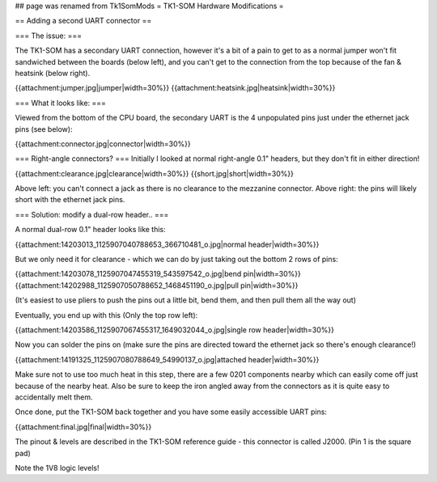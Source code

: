 ## page was renamed from Tk1SomMods
= TK1-SOM Hardware Modifications =

== Adding a second UART connector ==

=== The issue: ===
 
 
The TK1-SOM has a secondary UART connection, however it's a bit of a pain to get to as a normal jumper won't fit sandwiched between the boards (below left), and you can't get to the connection from the top because of the fan & heatsink (below right).

{{attachment:jumper.jpg|jumper|width=30%}} {{attachment:heatsink.jpg|heatsink|width=30%}}

=== What it looks like: ===

Viewed from the bottom of the CPU board, the secondary UART is the 4 unpopulated pins just under the ethernet jack pins (see below):

{{attachment:connector.jpg|connector|width=30%}}
 
=== Right-angle connectors? ===
Initially I looked at normal right-angle 0.1" headers, but they don't fit in either direction!

{{attachment:clearance.jpg|clearance|width=30%}} {{short.jpg|short|width=30%}}
                 
Above left: you can't connect a jack as there is no clearance to the mezzanine connector. Above right: the pins will likely short with the ethernet jack pins.
 
=== Solution: modify a dual-row header.. ===

A normal dual-row 0.1" header looks like this:

{{attachment:14203013_1125907040788653_366710481_o.jpg|normal header|width=30%}}

But we only need it for clearance - which we can do by just taking out the bottom 2 rows of pins:

{{attachment:14203078_1125907047455319_543597542_o.jpg|bend pin|width=30%}} {{attachment:14202988_1125907050788652_1468451190_o.jpg|pull pin|width=30%}}

(It's easiest to use pliers to push the pins out a little bit, bend them, and then pull them all the way out)

Eventually, you end up with this (Only the top row left):

{{attachment:14203586_1125907067455317_1649032044_o.jpg|single row header|width=30%}}

Now you can solder the pins on (make sure the pins are directed toward the ethernet jack so there's enough clearance!)

{{attachment:14191325_1125907080788649_54990137_o.jpg|attached header|width=30%}}

Make sure not to use too much heat in this step, there are a few 0201 components nearby which can easily come off just because of the nearby heat.
Also be sure to keep the iron angled away from the connectors as it is quite easy to accidentally melt them.

Once done, put the TK1-SOM back together and you have some easily accessible UART pins:

{{attachment:final.jpg|final|width=30%}}

The pinout & levels are described in the TK1-SOM reference guide - this connector is called J2000. (Pin 1 is the square pad)

Note the 1V8 logic levels!
